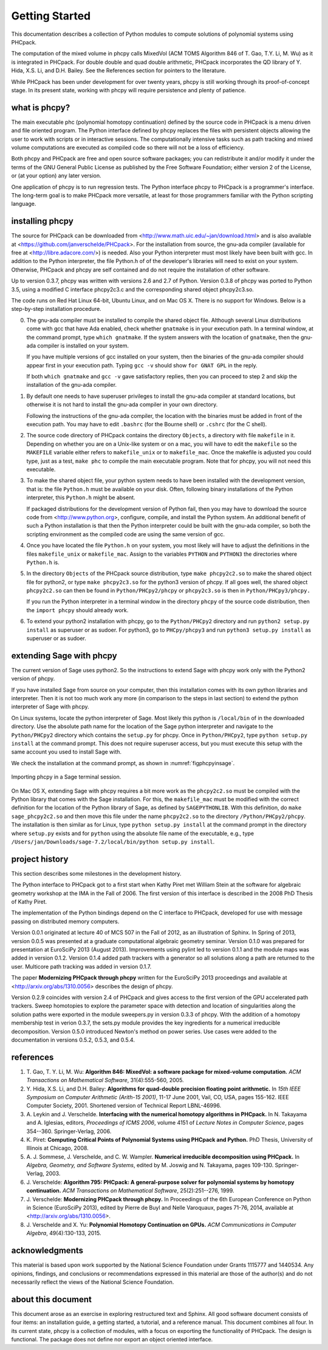 ***************
Getting Started
***************

This documentation describes a collection of Python modules
to compute solutions of polynomial systems using PHCpack.

The computation of the mixed volume in phcpy calls MixedVol
(ACM TOMS Algorithm 846 of T. Gao, T.Y. Li, M. Wu) 
as it is integrated in PHCpack.
For double double and quad double arithmetic, PHCpack incorporates
the QD library of Y. Hida, X.S. Li, and D.H. Bailey.
See the References section for pointers to the literature.

While PHCpack has been under development for over twenty years,
phcpy is still working through its proof-of-concept stage.
In its present state, working with phcpy will require persistence
and plenty of patience.

what is phcpy?
==============

The main executable phc (polynomial homotopy continuation)
defined by the source code in PHCpack is a menu driven
and file oriented program.
The Python interface defined by phcpy replaces the files
with persistent objects allowing the user to work with
scripts or in interactive sessions.
The computationally intensive tasks such as path tracking
and mixed volume computations are executed as compiled code
so there will not be a loss of efficiency.

Both phcpy and PHCpack are free and open source software packages;
you can redistribute it and/or modify it under the terms of the
GNU General Public License as published by the Free Software Foundation;
either version 2 of the License, or (at your option) any later version.  

One application of phcpy is to run regression tests.
The Python interface phcpy to PHCpack is a programmer's interface.
The long-term goal is to make PHCpack more versatile,
at least for those programmers familiar 
with the Python scripting language.

installing phcpy
================

The source for PHCpack can be downloaded from
<http://www.math.uic.edu/~jan/download.html>
and is also available at
<https://github.com/janverschelde/PHCpack>.
For the installation from source, the gnu-ada compiler 
(available for free at <http://libre.adacore.com/>) is needed.  
Also your Python interpreter must most likely have been built with gcc.
In addition to the Python interpreter, the file Python.h of
of the developer's libraries will need to exist on your system.
Otherwise, PHCpack and phcpy are self contained
and do not require the installation of other software.

Up to version 0.3.7, phcpy was written with versions 2.6 and 2.7 of Python.
Version 0.3.8 of phcpy was ported to Python 3.5,
using a modified C interface phcpy2c3.c and the corresponding
shared object phcpy2c3.so.

The code runs on Red Hat Linux 64-bit, Ubuntu Linux, and on Mac OS X.
There is no support for Windows.
Below is a step-by-step installation procedure.

0. The gnu-ada compiler must be installed to compile the shared object file.
   Although several Linux distributions come with gcc that have Ada enabled,
   check whether ``gnatmake`` is in your execution path.
   In a terminal window, at the command prompt, type ``which gnatmake``.
   If the system answers with the location of ``gnatmake``,
   then the gnu-ada compiler is installed on your system.

   If you have multiple versions of gcc installed on your system,
   then the binaries of the gnu-ada compiler should appear first
   in your execution path.
   Typing ``gcc -v`` should show ``for GNAT GPL`` in the reply.

   If both ``which gnatmake`` and ``gcc -v`` gave satisfactory replies,
   then you can proceed to step 2 and skip the installation of the
   gnu-ada compiler. 

1. By default one needs to have superuser privileges to install
   the gnu-ada compiler at standard locations, but otherwise it is not hard
   to install the gnu-ada compiler in your own directory.

   Following the instructions of the gnu-ada compiler, the location
   with the binaries must be added in front of the execution path.
   You may have to edit ``.bashrc`` (for the Bourne shell)
   or ``.cshrc`` (for the C shell).

2. The source code directory of PHCpack contains the directory ``Objects``,
   a directory with file ``makefile`` in it.
   Depending on whether you are on a Unix-like system or on a mac,
   you will have to edit the ``makefile`` so the ``MAKEFILE`` variable
   either refers to ``makefile_unix`` or to ``makefile_mac``.
   Once the makefile is adjusted you could type, just as a test,
   ``make phc`` to compile the main executable program.
   Note that for phcpy, you will not need this executable.

3. To make the shared object file, your python system needs to have been
   installed with the development version, that is: the file ``Python.h``
   must be available on your disk.  Often, following binary installations
   of the Python interpreter, this ``Python.h`` might be absent.

   If packaged distributions for the development version of Python fail,
   then you may have to download the source code 
   from <http://www.python.org>,
   configure, compile, and install the Python system.
   An additional benefit of such a Python installation is that then the
   Python interpreter could be built with the gnu-ada compiler,
   so both the scripting environment as the compiled code are using
   the same version of gcc.

4. Once you have located the file ``Python.h`` on your system,
   you most likely will have to adjust the definitions in the files
   ``makefile_unix`` or ``makefile_mac``.  Assign to the variables
   ``PYTHON`` and ``PYTHON3`` the directories where ``Python.h`` is.

5. In the directory ``Objects`` of the PHCpack source distribution,
   type ``make phcpy2c2.so`` to make the shared object file for python2,
   or type ``make phcpy2c3.so`` for the python3 version of phcpy.
   If all goes well, the shared object ``phcpy2c2.so`` can then be
   found in ``Python/PHCpy2/phcpy`` or ``phcpy2c3.so`` is then in
   ``Python/PHCpy3/phcpy.``

   If you run the Python interpreter in a terminal window in the
   directory ``phcpy`` of the source code distribution, then the
   ``import phcpy`` should already work.

6. To extend your python2 installation with phcpy, 
   go to the ``Python/PHCpy2`` directory and run
   ``python2 setup.py install`` as superuser or as sudoer.
   For python3, go to ``PHCpy/phcpy3`` and run
   ``python3 setup.py install`` as superuser or as sudoer.

extending Sage with phcpy
=========================

The current version of Sage uses python2.
So the instructions to extend Sage with phcpy work only with
the Python2 version of phcpy.

If you have installed Sage from source on your computer,
then this installation comes with its own python libraries
and interpreter.  Then it is not too much work any more
(in comparison to the steps in last section) to extend
the python interpreter of Sage with phcpy.

On Linux systems, locate the python interpreter of Sage.
Most likely this python is ``/local/bin`` of in the downloaded directory.
Use the absolute path name for the location of the Sage python
interpreter and navigate to the ``Python/PHCpy2`` directory which
contains the ``setup.py`` for phcpy.
Once in ``Python/PHCpy2``, type ``python setup.py install`` at
the command prompt.  This does not require superuser access,
but you must execute this setup with the same account you used
to install Sage with.

We check the installation at the command prompt,
as shown in :numref:`figphcpyinsage`.

.. _figphcpyinsage:

.. figure:: ./figphcpyinsage.png
    :align: center

    Importing phcpy in a Sage terminal session.

On Mac OS X, extending Sage with phcpy requires a bit more work as
the ``phcpy2c2.so`` must be compiled with the Python library that
comes with the Sage installation.  For this, the ``makefile_mac``
must be modified with the correct definition for the location of
the Python library of Sage, as defined by ``SAGEPYTHONLIB``.
With this definition, do ``make sage_phcpy2c2.so`` and then move
this file under the name ``phcpy2c2.so`` to the directory
``/Python/PHCpy2/phcpy``.  The installation is then similar as
for Linux, type ``python setup.py install`` at the command prompt
in the directory where ``setup.py`` exists and for ``python``
using the absolute file name of the executable, e.g., type
``/Users/jan/Downloads/sage-7.2/local/bin/python setup.py install``.

project history
===============

This section describes some milestones in the development history.

The Python interface to PHCpack got to a first start when
Kathy Piret met William Stein at the software for algebraic geometry
workshop at the IMA in the Fall of 2006.  
The first version of this interface is described
in the 2008 PhD Thesis of Kathy Piret.

The implementation of the Python bindings depend on the C interface
to PHCpack, developed for use with message passing on distributed
memory computers.

Version 0.0.1 originated at lecture 40 of MCS 507 in the Fall of 2012,
as an illustration of Sphinx.  In Spring of 2013, version 0.0.5 was
presented at a graduate computational algebraic geometry seminar.
Version 0.1.0 was prepared for presentation at EuroSciPy 2013 (August 2013).
Improvements using pylint led to version 0.1.1
and the module maps was added in version 0.1.2.
Version 0.1.4 added path trackers with a generator
so all solutions along a path are returned to the user.
Multicore path tracking was added in version 0.1.7.

The paper **Modernizing PHCpack through phcpy**
written for the EuroSciPy 2013 proceedings 
and available at <http://arxiv.org/abs/1310.0056>
describes the design of phcpy.

Version 0.2.9 coincides with version 2.4 of PHCpack and gives access
to the first version of the GPU accelerated path trackers.
Sweep homotopies to explore the parameter space with detection and
location of singularities along the solution paths were exported
in the module sweepers.py in version 0.3.3 of phcpy.
With the addition of a homotopy membership test in verion 0.3.7,
the sets.py module provides the key ingredients for a numerical
irreducible decomposition.  
Version 0.5.0 introduced Newton's method on power series.
Use cases were added to the documentation in versions 0.5.2, 0.5.3, and 0.5.4.

references
==========

1. T. Gao, T. Y. Li, M. Wu:
   **Algorithm 846: MixedVol: a software package for mixed-volume 
   computation.**
   *ACM Transactions on Mathematical Software*, 31(4):555-560, 2005.

2. Y. Hida, X.S. Li, and D.H. Bailey:
   **Algorithms for quad-double precision floating point arithmetic.**
   In *15th IEEE Symposium on Computer Arithmetic (Arith-15 2001)*,
   11-17 June 2001, Vail, CO, USA, pages 155-162.
   IEEE Computer Society, 2001.
   Shortened version of Technical Report LBNL-46996.

3. A. Leykin and J. Verschelde.
   **Interfacing with the numerical homotopy algorithms in PHCpack.**
   In N. Takayama and A. Iglesias, editors, *Proceedings of ICMS 2006*,
   volume 4151 of *Lecture Notes in Computer Science*,
   pages 354--360. Springer-Verlag, 2006.

4. K. Piret:
   **Computing Critical Points of Polynomial Systems 
   using PHCpack and Python.**
   PhD Thesis, University of Illinois at Chicago, 2008.

5. A. J. Sommese, J. Verschelde, and C. W. Wampler.
   **Numerical irreducible decomposition using PHCpack.**
   In *Algebra, Geometry, and Software Systems*, 
   edited by M. Joswig and N. Takayama,
   pages 109-130. Springer-Verlag, 2003.

6. J. Verschelde:
   **Algorithm 795: PHCpack: A general-purpose solver for polynomial
   systems by homotopy continuation.**
   *ACM Transactions on Mathematical Software*, 25(2):251--276, 1999.

7. J. Verschelde:
   **Modernizing PHCpack through phcpy.**
   In Proceedings of the 6th European Conference on Python in Science
   (EuroSciPy 2013), edited by Pierre de Buyl and Nelle Varoquaux,
   pages 71-76, 2014, available at
   <http://arxiv.org/abs/1310.0056>.

8. J. Verschelde and X. Yu:
   **Polynomial Homotopy Continuation on GPUs.**
   *ACM Communications in Computer Algebra*, 49(4):130-133, 2015.

acknowledgments
===============

This material is based upon work supported by the 
National Science Foundation under Grants 1115777 and 1440534.
Any opinions, findings, and conclusions or recommendations expressed 
in this material are those of the author(s) and do not necessarily 
reflect the views of the National Science Foundation. 

about this document
===================

This document arose as an exercise in exploring restructured text and Sphinx.
All good software document consists of four items: an installation guide,
a getting started, a tutorial, and a reference manual.
This document combines all four.
In its current state, phcpy is a collection of modules, with a focus
on exporting the functionality of PHCpack.  The design is functional.
The package does not define nor export an object oriented interface.
